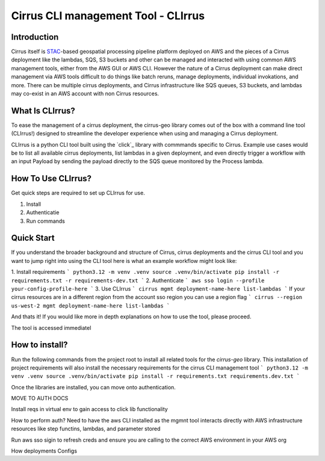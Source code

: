 Cirrus CLI management Tool - CLIrrus
==========================

Introduction
------------
Cirrus itself is `STAC`_-based geospatial processing pipeline platform deployed on AWS and the pieces of a Cirrus deployment like the lambdas, SQS, S3 buckets and other can be managed and interacted with using common AWS management tools, either from the AWS GUI or AWS CLI.  However the nature of a Cirrus deployment can make direct management via AWS tools difficult to do things like batch reruns, manage deployments, individual invokations, and more.  There can be multiple cirrus deployments, and Cirrus infrastructure like SQS queues, S3 buckets, and lambdas may co-exist in an AWS account with non Cirrus resources.

What Is CLIrrus?
----------------
To ease the management of a cirrus deployment, the cirrus-geo library comes out of the box with a command line tool (CLIrrus!) designed to streamline the developer experience when using and managing a Cirrus deployment.

CLIrrus is a python CLI tool built using the `click`_ library with commmands specific to Cirrus.  Example use cases would be to list all available cirrus deployments, list lambdas in a given deployment, and even directly trigger a workflow with an input Payload by sending the payload directly to the SQS queue monitored by the Process lambda.

How To Use CLIrrus?
-------------------
Get quick steps are required to set up CLIrrus for use.

1. Install
2. Authenticatie
3. Run commands

Quick Start
-----------
If you understand the broader background and structure of Cirrus, cirrus deployments and the cirrus CLI tool and you want to jump right into using the CLI tool here is what an example workflow might look like:

1. Install requirements
```
python3.12 -m venv .venv
source .venv/bin/activate
pip install -r requirements.txt -r requirements-dev.txt
```
2. Authenticate
```
aws sso login --profile your-config-profile-here
```
3. Use CLIrrus
```
cirrus mgmt deployment-name-here list-lambdas
```
If your cirrus resources are in a different region from the account sso region you can use a region flag
```
cirrus --region us-west-2 mgmt deployment-name-here list-lambdas
```

And thats it!  If you would like more in depth explanations on how to use the tool, please proceed.




The tool is accessed immediatel

How to install?
---------------
Run the following commands from the project root to install all related tools for the `cirrus-geo` library.  This installation of project requirements will also install the necessary requirements for the cirrus CLI management tool
```
python3.12 -m venv .venv
source .venv/bin/activate
pip install -r requirements.txt requirements.dev.txt
```

Once the libraries are installed, you can move onto authentication.





MOVE TO AUTH DOCS




Install reqs in virtual env to gain access to click lib functionality

How to perform auth?
Need to have the aws CLI installed as the mgmnt tool interacts directly with AWS infrastructure resources like step functins, lambdas, and parameter stored

Run aws sso sigin to refresh creds and ensure you are calling to the correct AWS environment in your AWS org


How deployments Configs

.. _STAC: https://stacspec.org/
